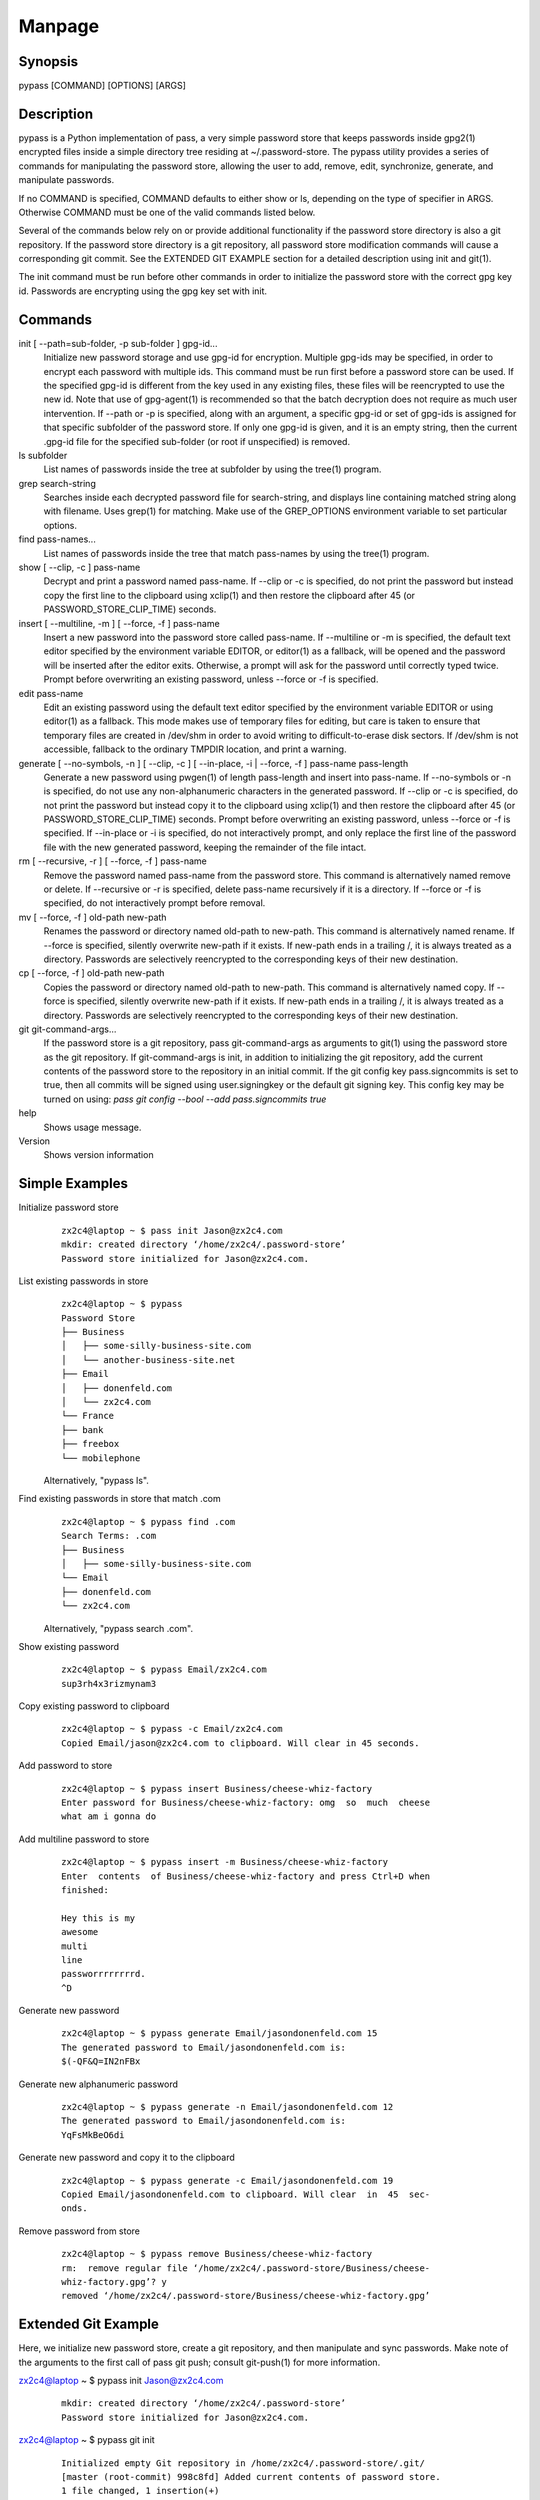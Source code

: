 Manpage
=======

Synopsis
--------

pypass [COMMAND] [OPTIONS] [ARGS]

Description
-----------

pypass is a Python implementation of pass, a very simple password store that keeps passwords inside gpg2(1) encrypted files inside a simple directory tree residing at ~/.password-store. The pypass utility provides a series of commands for manipulating the password store, allowing the user to add, remove, edit, synchronize, generate, and manipulate passwords.

If no COMMAND is specified, COMMAND defaults to either show or ls, depending on the type of specifier in ARGS. Otherwise COMMAND must be one of the valid commands listed below.

Several of the commands below rely on or provide additional functionality if the password store directory is also a git repository. If the password store directory is a git repository, all password store modification  commands will cause a corresponding git commit. See the EXTENDED GIT EXAMPLE section for a detailed  description using init and git(1).

The init command must be run before other commands in order to initialize the password store with the correct gpg key id. Passwords are encrypting using the gpg key set with init.

Commands
--------

init [ --path=sub-folder, -p sub-folder ] gpg-id...
    Initialize new password storage and use  gpg-id for encryption. Multiple gpg-ids  may  be specified, in order to encrypt each password with multiple ids. This command must be run first before a password store can be used. If the specified gpg-id is different from the key used in any existing files, these files will be reencrypted to use the new id. Note that use of gpg-agent(1) is  recommended so that the batch decryption does not require as much user intervention. If --path or -p is specified, along with an argument, a specific gpg-id or set of gpg-ids is assigned for that specific subfolder of the password store. If only one gpg-id is given, and it is an empty string,  then  the current .gpg-id file for the specified sub-folder (or root if unspecified) is removed.

ls subfolder
    List names of passwords inside the tree at subfolder by using the tree(1) program.

grep search-string
    Searches  inside each  decrypted password file for search-string, and displays line containing matched string along with filename. Uses grep(1) for matching. Make use of the GREP_OPTIONS environment variable to set particular options.

find pass-names...
    List names of passwords inside the tree that match pass-names by using the tree(1) program.


show [ --clip, -c ] pass-name
    Decrypt and print a password named pass-name. If --clip or -c is specified, do not print the password but instead copy the first line to the  clipboard using xclip(1) and then restore the clipboard after  45 (or  PASSWORD_STORE_CLIP_TIME) seconds.

insert [ --multiline, -m ] [ --force, -f ] pass-name
    Insert a new password into the password store called pass-name. If --multiline or -m is specified, the default text editor specified by the environment variable EDITOR, or editor(1) as a fallback, will be opened and the password will be inserted after the editor exits. Otherwise, a prompt will ask for the password until correctly typed twice. Prompt before overwriting an existing password, unless --force or -f is specified.

edit pass-name
    Edit an existing password using the  default  text editor specified by the environment variable EDITOR or using editor(1) as a fallback. This mode makes use of temporary files for editing, but care  is taken to ensure that temporary files are created in /dev/shm in order to avoid writing to difficult-to-erase disk sectors. If /dev/shm is not accessible, fallback to the ordinary TMPDIR location, and print a warning.


generate  [  --no-symbols,  -n  ]  [ --clip, -c ] [ --in-place, -i | --force, -f ] pass-name pass-length
    Generate a new password using pwgen(1) of length pass-length and insert into pass-name. If --no-symbols or -n is specified, do not use any non-alphanumeric characters in the generated password.  If  --clip  or  -c  is specified,  do  not print the password but instead copy it to the clipboard using  xclip(1) and then restore the clipboard after 45 (or PASSWORD_STORE_CLIP_TIME) seconds. Prompt before overwriting an existing password, unless --force or -f is specified. If --in-place or -i is  specified, do not interactively prompt, and only replace the first line of the password file with the new generated password, keeping  the  remainder  of  the file intact.


rm [ --recursive, -r ] [ --force, -f ] pass-name
    Remove the password named pass-name from the password store. This command is alternatively named remove or delete. If --recursive or -r is specified, delete pass-name recursively if it is a directory. If --force or -f is specified, do not interactively prompt before removal.

mv [ --force, -f ] old-path new-path
    Renames the password or directory named old-path to new-path. This command is alternatively named rename. If --force is specified, silently overwrite new-path if it exists. If new-path ends in a trailing /, it is always treated as a directory. Passwords are selectively reencrypted to the corresponding keys of their new destination.

cp [ --force, -f ] old-path new-path
    Copies the password or directory named old-path to new-path. This command is alternatively named copy. If --force is specified, silently overwrite new-path if it exists. If new-path ends in a trailing /, it is always treated as a directory. Passwords are selectively reencrypted to the corresponding keys of their new destination.

git git-command-args...
    If the password store is a git repository, pass git-command-args as arguments to git(1) using the password store as the git repository. If git-command-args is init, in addition to initializing the git repository, add the current contents of the password store to the repository in an initial commit. If the git config key pass.signcommits is set to true, then all commits will be signed using user.signingkey or the default git signing key. This config key may be turned on using: `pass git  config --bool --add pass.signcommits true`

help 
    Shows usage message.

Version
    Shows version information

Simple Examples
---------------

Initialize password store
    ::

        zx2c4@laptop ~ $ pass init Jason@zx2c4.com
        mkdir: created directory ‘/home/zx2c4/.password-store’
        Password store initialized for Jason@zx2c4.com.

List existing passwords in store
    ::

        zx2c4@laptop ~ $ pypass
        Password Store
        ├── Business
        │   ├── some-silly-business-site.com
        │   └── another-business-site.net
        ├── Email
        │   ├── donenfeld.com
        │   └── zx2c4.com
        └── France
        ├── bank
        ├── freebox
        └── mobilephone

    Alternatively, "pypass ls".

Find existing passwords in store that match .com
    ::

        zx2c4@laptop ~ $ pypass find .com
        Search Terms: .com
        ├── Business
        │   ├── some-silly-business-site.com
        └── Email
        ├── donenfeld.com
        └── zx2c4.com

    Alternatively, "pypass search .com".

Show existing password
    ::

        zx2c4@laptop ~ $ pypass Email/zx2c4.com
        sup3rh4x3rizmynam3

Copy existing password to clipboard
    ::

        zx2c4@laptop ~ $ pypass -c Email/zx2c4.com
        Copied Email/jason@zx2c4.com to clipboard. Will clear in 45 seconds.

Add password to store
    ::

        zx2c4@laptop ~ $ pypass insert Business/cheese-whiz-factory
        Enter password for Business/cheese-whiz-factory: omg  so  much  cheese
        what am i gonna do

Add multiline password to store
    ::

        zx2c4@laptop ~ $ pypass insert -m Business/cheese-whiz-factory
        Enter  contents  of Business/cheese-whiz-factory and press Ctrl+D when
        finished:

        Hey this is my
        awesome
        multi
        line
        passworrrrrrrrd.
        ^D

Generate new password
    ::

        zx2c4@laptop ~ $ pypass generate Email/jasondonenfeld.com 15
        The generated password to Email/jasondonenfeld.com is:
        $(-QF&Q=IN2nFBx

Generate new alphanumeric password
    ::

        zx2c4@laptop ~ $ pypass generate -n Email/jasondonenfeld.com 12
        The generated password to Email/jasondonenfeld.com is:
        YqFsMkBeO6di

Generate new password and copy it to the clipboard
    ::

        zx2c4@laptop ~ $ pypass generate -c Email/jasondonenfeld.com 19
        Copied Email/jasondonenfeld.com to clipboard. Will clear  in  45  sec‐
        onds.

Remove password from store
    ::

        zx2c4@laptop ~ $ pypass remove Business/cheese-whiz-factory
        rm:  remove regular file ‘/home/zx2c4/.password-store/Business/cheese-
        whiz-factory.gpg’? y
        removed ‘/home/zx2c4/.password-store/Business/cheese-whiz-factory.gpg’


Extended Git Example
--------------------

Here, we initialize new password store, create a git repository, and then manipulate and sync passwords. Make note of the arguments to the first call of pass git push; consult git-push(1) for more information.

zx2c4@laptop ~ $ pypass init Jason@zx2c4.com
    ::

        mkdir: created directory ‘/home/zx2c4/.password-store’
        Password store initialized for Jason@zx2c4.com.

zx2c4@laptop ~ $ pypass git init
    ::

        Initialized empty Git repository in /home/zx2c4/.password-store/.git/
        [master (root-commit) 998c8fd] Added current contents of password store.
        1 file changed, 1 insertion(+)
        create mode 100644 .gpg-id


zx2c4@laptop ~ $ pypass git remote add origin kexec.com:pass-store

zx2c4@laptop ~ $ pypass generate Amazon/amazonemail@email.com 21
    ::

        mkdir: created directory ‘/home/zx2c4/.password-store/Amazon’
        [master 30fdc1e] Added generated password  for  Amazon/amazonemail@email.com
        to store.
        1 file changed, 0 insertions(+), 0 deletions(-)
        create mode 100644 Amazon/amazonemail@email.com.gpg
        The generated password to Amazon/amazonemail@email.com is:
        <5m,_BrZY`antNDxKN<0A

zx2c4@laptop ~ $ pypass git push -u --all
    ::
        
        Counting objects: 4, done.
        Delta compression using up to 2 threads.
        Compressing objects: 100% (3/3), done.
        Writing objects: 100% (4/4), 921 bytes, done.
        Total 4 (delta 0), reused 0 (delta 0)
        To kexec.com:pass-store
        * [new branch]      master -> master
        Branch master set up to track remote branch master from origin.

zx2c4@laptop ~ $ pypass insert Amazon/otheraccount@email.com
    ::
        
        Enter          password          for          Amazon/otheraccount@email.com:
        som3r3a11yb1gp4ssw0rd!!88**
        [master b9b6746] Added given password for  Amazon/otheraccount@email.com  to
        store.
        1 file changed, 0 insertions(+), 0 deletions(-)
        create mode 100644 Amazon/otheraccount@email.com.gpg

zx2c4@laptop ~ $ pypass rm Amazon/amazonemail@email.com
    ::
        
        rm:   remove   regular   file   ‘/home/zx2c4/.password-store/Amazon/amazone‐
        mail@email.com.gpg’? y
        removed ‘/home/zx2c4/.password-store/Amazon/amazonemail@email.com.gpg’
        rm 'Amazon/amazonemail@email.com.gpg'
        [master 288b379] Removed Amazon/amazonemail@email.com from store.
        1 file changed, 0 insertions(+), 0 deletions(-)
        delete mode 100644 Amazon/amazonemail@email.com.gpg

zx2c4@laptop ~ $ pypass git push
    ::
        
        Counting objects: 9, done.
        Delta compression using up to 2 threads.
        Compressing objects: 100% (5/5), done.
        Writing objects: 100% (7/7), 1.25 KiB, done.
        Total 7 (delta 0), reused 0 (delta 0)
        To kexec.com:pass-store



Files
-----

~/.password-store
    The default password storage directory.

~/.password-store/.gpg-id
    Contains the default gpg key identification used for encryption and decryption. Multiple gpg keys may be specified in this file, one per line. If this file exists in any sub directories, passwords inside those sub directories are encrypted using those keys. This should be set using the init command.


Environement Variables
---------------------

PASSWORD_STORE_DIR
    Overrides the default password storage directory.

PASSWORD_STORE_KEY
    Overrides the default gpg key identification set by  init.  Keys  must  not contain  spaces  and  thus  use  of the hexidecimal key signature is recommended. Multiple keys may be specified separated by spaces.

PASSWORD_STORE_GIT
    Overrides the default root of the git repository, which is helpful if PASSWORD_STORE_DIR  is  temporarily set to a sub-directory of the default password store.


PASSWORD_STORE_CLIP_TIME
    Specifies  the number of seconds to wait before restoring the clipboard, by default 45 seconds.

PASSWORD_STORE_UMASK
    Sets the umask of all files modified by pypass, by default 077.

EDITOR 
    The location of the text editor used by edit.

See Also
--------
    :manpage:`gpg2(1)`, :manpage:`git(1)`, :manpage:`xclip(1)`.

Author
------

    pypass was written by Alexandre Viau <alexandre@alexandreviau.net>. For updates and more information, a project page is available on the World Wide Web (https://github.com/ReAzem/python-pass).

    pass was written by Jason A. Donenfeld ⟨Jason@zx2c4.com⟩.  For  updates  and  more information,  a project  page  is  available  on  the  World  Wide  Web  ⟨http://www.passwordstore.org/⟩.

Copying
-------

    python-pass is free software: you can redistribute it and/or modify it under the terms of the GNU General Public License as published by the Free Software Foundation, either version 3 of the License, or(at your option) any later version.

    python-pass is distributed in the hope that it will be useful, but WITHOUT ANY WARRANTY; without even the implied warranty of MERCHANTABILITY or FITNESS FOR A PARTICULAR PURPOSE.  See the GNU General Public License for more details.

    You should have received a copy of the GNU General Public License along with python-pass.  If not, see <http://www.gnu.org/licenses/>.


